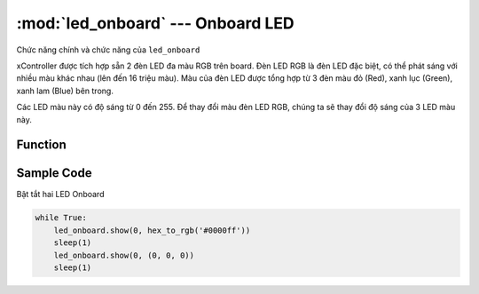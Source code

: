:mod:`led_onboard` --- Onboard LED
=============================================

.. module:: led_onboard
    :synopsis: Onboard LED

Chức năng chính và chức năng của ``led_onboard``

xController được tích hợp sẵn 2 đèn LED đa màu RGB trên board. Đèn LED RGB là đèn LED đặc biệt, có thể phát sáng với nhiều màu khác nhau (lên đến 16 triệu màu). Màu của đèn LED được tổng hợp từ 3 đèn màu đỏ (Red), xanh lục (Green), xanh lam (Blue) bên trong. 

Các LED màu này có độ sáng từ 0 đến 255. Để thay đổi màu đèn LED RGB, chúng ta sẽ thay đổi độ sáng của 3 LED màu này.

.. image:: images/led_RGB.png
   :width: 400

Function
----------------------

.. function:: led_onboard.show(index, color)

      Hiển thị đèn led trên mạch xController, với các tham số:

            - *index* :
                  
                  + *0* : Cả hai LED
                  + *1* : LED bên trái
                  + *2* : LED bên phải.

            - *color* : Có thể sử dụng 2 hệ màu là RGB hoặc HEX.

                  + *RGB* : (Red,Green,Blue) với phạm vi mỗi tham số là ``0 ~ 255``. Nếu bằng ``0`` tương ứng không có thành phần màu và nếu bằng ``255`` trương ứng thành phần màu cao nhất.
                  + *HEX* : hex_to_rgb('#0000ff')

.. function:: led_onboard.show(0, (0, 0, 0))

      Tắt LED


Sample Code
----------------------
Bật tắt hai LED Onboard

.. code-block:: python

      while True:
          led_onboard.show(0, hex_to_rgb('#0000ff'))
          sleep(1)
          led_onboard.show(0, (0, 0, 0))
          sleep(1)

